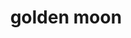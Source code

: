 #+OPTIONS: html-link-use-abs-url:nil html-postamble:t html-preamble:t
#+OPTIONS: html-scripts:nil html-style:nil html5-fancy:nil
#+OPTIONS: toc:0 num:nil ^:{}
#+HTML_CONTAINER: div
#+HTML_DOCTYPE: xhtml-strict
#+TITLE: golden moon

  #+ATTR_HTML: :alt golden moon :title golden moon
  [[file:../../img/a/P6132373-orig.jpg][file:../../img/a/P6132373.jpg]]
